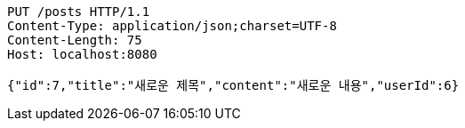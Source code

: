 [source,http,options="nowrap"]
----
PUT /posts HTTP/1.1
Content-Type: application/json;charset=UTF-8
Content-Length: 75
Host: localhost:8080

{"id":7,"title":"새로운 제목","content":"새로운 내용","userId":6}
----
